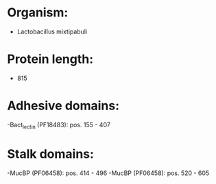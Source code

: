 * Organism:
- Lactobacillus mixtipabuli
* Protein length:
- 815
* Adhesive domains:
-Bact_lectin (PF18483): pos. 155 - 407
* Stalk domains:
-MucBP (PF06458): pos. 414 - 496
-MucBP (PF06458): pos. 520 - 605

